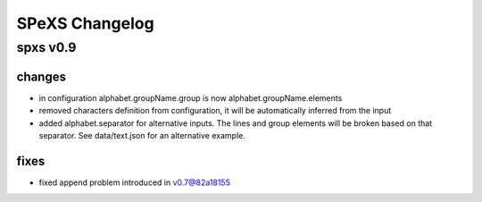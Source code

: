 ===============
SPeXS Changelog
===============

spxs v0.9
=========

changes
-------

* in configuration alphabet.groupName.group is now alphabet.groupName.elements
* removed characters definition from configuration, it will be automatically inferred from the input
* added alphabet.separator for alternative inputs. The lines and group elements will be broken based on that separator. See data/text.json for an alternative example.

fixes
-----

* fixed append problem introduced in v0.7@82a18155
